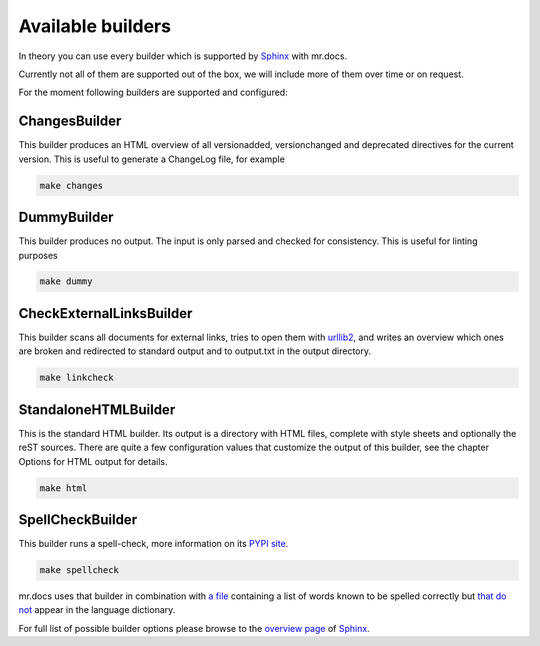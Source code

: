 Available builders
==================

In theory you can use every builder which is supported by `Sphinx <http://www.sphinx-doc.org/en/stable/index.html>`_ with mr.docs.

Currently not all of them are supported out of the box, we will include more of them over time or on request.

For the moment following builders are supported and configured:


ChangesBuilder
--------------

This builder produces an HTML overview of all versionadded, versionchanged and deprecated directives for the current version. This is useful to generate a ChangeLog file, for example

.. code-block:: bash

    make changes

DummyBuilder
------------

This builder produces no output. The input is only parsed and checked for consistency. This is useful for linting purposes

.. code-block:: bash

    make dummy

CheckExternalLinksBuilder
-------------------------

This builder scans all documents for external links, tries to open them with `urllib2 <https://docs.python.org/2/library/urllib2.html>`_, and writes an overview which ones are broken and redirected to standard output and to output.txt in the output directory.

.. code-block:: bash

    make linkcheck

StandaloneHTMLBuilder
---------------------

This is the standard HTML builder. Its output is a directory with HTML files, complete with style sheets and optionally the reST sources.
There are quite a few configuration values that customize the output of this builder, see the chapter Options for HTML output for details.

.. code-block:: bash

    make html

SpellCheckBuilder
-----------------

This builder runs a spell-check, more information on its `PYPI site <https://pypi.python.org/pypi/sphinxcontrib-spelling/>`_.

.. code-block:: bash

    make spellcheck

mr.docs uses that builder in combination with `a file <https://github.com/tiramisusolutions/mr.docs/blob/master/spelling_wordlist.txt>`_ containing a list of words known to be spelled correctly but `that do not <https://sphinxcontrib-spelling.readthedocs.io/en/latest/customize.html#input-options>`_ appear in the language dictionary.

For full list of possible builder options please browse to the `overview page <http://www.sphinx-doc.org/en/stable/builders.html>`_
of `Sphinx <http://www.sphinx-doc.org/en/stable/index.html>`_.
